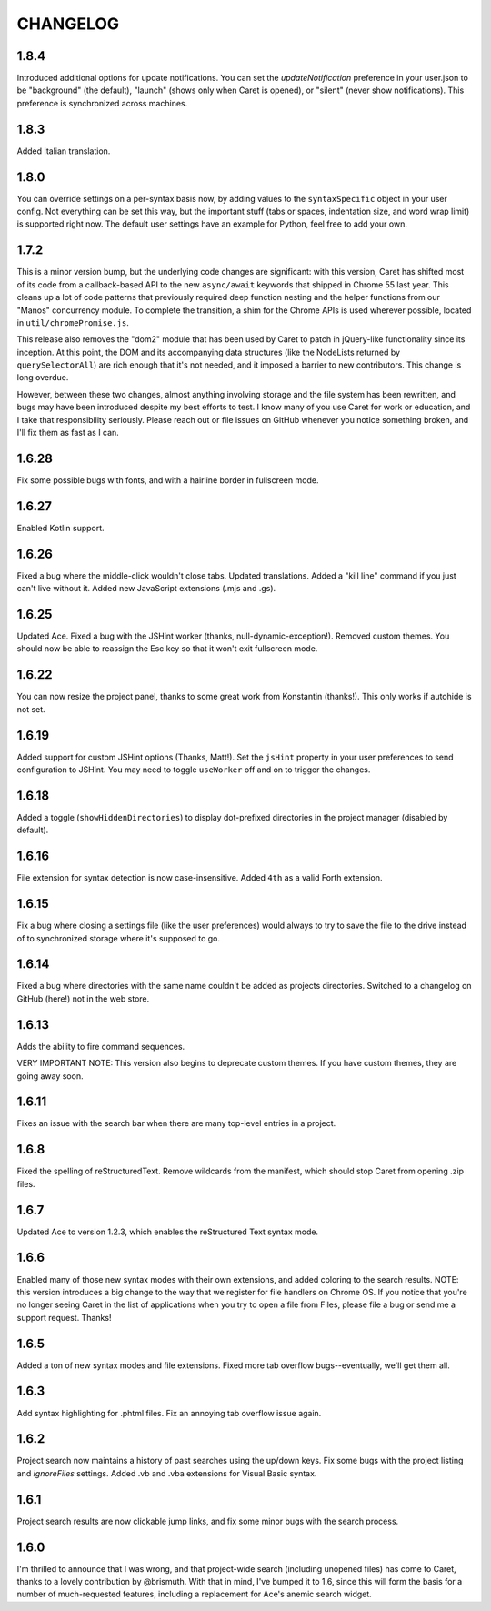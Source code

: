 CHANGELOG
=========

1.8.4
-----

Introduced additional options for update notifications. You can set the `updateNotification` preference in your user.json to be "background" (the default), "launch" (shows only when Caret is opened), or "silent" (never show notifications). This preference is synchronized across machines.

1.8.3
-----

Added Italian translation.

1.8.0
-----

You can override settings on a per-syntax basis now, by adding values to the ``syntaxSpecific`` object in your user config. Not everything can be set this way, but the important stuff (tabs or spaces, indentation size, and word wrap limit) is supported right now. The default user settings have an example for Python, feel free to add your own.

1.7.2
-----

This is a minor version bump, but the underlying code changes are significant: with this version, Caret has shifted most of its code from a callback-based API to the new ``async/await`` keywords that shipped in Chrome 55 last year. This cleans up a lot of code patterns that previously required deep function nesting and the helper functions from our "Manos" concurrency module. To complete the transition, a shim for the Chrome APIs is used wherever possible, located in ``util/chromePromise.js``.

This release also removes the "dom2" module that has been used by Caret to patch in jQuery-like functionality since its inception. At this point, the DOM and its accompanying data structures (like the NodeLists returned by ``querySelectorAll``) are rich enough that it's not needed, and it imposed a barrier to new contributors. This change is long overdue.

However, between these two changes, almost anything involving storage and the file system has been rewritten, and bugs may have been introduced despite my best efforts to test. I know many of you use Caret for work or education, and I take that responsibility seriously. Please reach out or file issues on GitHub whenever you notice something broken, and I'll fix them as fast as I can.

1.6.28
------

Fix some possible bugs with fonts, and with a hairline border in fullscreen mode.

1.6.27
------

Enabled Kotlin support.

1.6.26
------

Fixed a bug where the middle-click wouldn't close tabs. Updated translations. Added a "kill line" command if you just can't live without it. Added new JavaScript extensions (.mjs and .gs).

1.6.25
------

Updated Ace. Fixed a bug with the JSHint worker (thanks, null-dynamic-exception!). Removed custom themes. You should now be able to reassign the Esc key so that it won't exit fullscreen mode.

1.6.22
------

You can now resize the project panel, thanks to some great work from Konstantin (thanks!). 
This only works if autohide is not set.

1.6.19
------

Added support for custom JSHint options (Thanks, Matt!). Set the ``jsHint`` property in your user preferences to send configuration to JSHint. You may need to toggle ``useWorker`` off and on to trigger the changes.

1.6.18
------

Added a toggle (``showHiddenDirectories``) to display dot-prefixed directories in the project manager (disabled by default).

1.6.16
------

File extension for syntax detection is now case-insensitive. Added ``4th`` as a valid Forth extension.

1.6.15
------

Fix a bug where closing a settings file (like the user preferences) would always to try to save the file to the drive instead of to synchronized storage where it's supposed to go.

1.6.14
------

Fixed a bug where directories with the same name couldn't be added as projects directories. Switched to a changelog on GitHub (here!) not in the web store.

1.6.13
------

Adds the ability to fire command sequences.

VERY IMPORTANT NOTE: This version also begins to deprecate custom themes. If you have custom themes, they are going away soon.

1.6.11
------

Fixes an issue with the search bar when there are many top-level entries in a project.

1.6.8
-----

Fixed the spelling of reStructuredText. Remove wildcards from the manifest, which should stop Caret from opening .zip files.

1.6.7
-----

Updated Ace to version 1.2.3, which enables the reStructured Text syntax mode.

1.6.6
-----

Enabled many of those new syntax modes with their own extensions, and added coloring to the search results. NOTE: this version introduces a big change to the way that we register for file handlers on Chrome OS. If you notice that you're no longer seeing Caret in the list of applications when you try to open a file from Files, please file a bug or send me a support request. Thanks!

1.6.5
-----

Added a ton of new syntax modes and file extensions. Fixed more tab overflow bugs--eventually, we'll get them all.

1.6.3
-----

Add syntax highlighting for .phtml files. Fix an annoying tab overflow issue again.

1.6.2
-----

Project search now maintains a history of past searches using the up/down keys. Fix some bugs with the project listing and `ignoreFiles` settings. Added .vb and .vba extensions for Visual Basic syntax.

1.6.1
-----

Project search results are now clickable jump links, and fix some minor bugs with the search process.

1.6.0
-----

I'm thrilled to announce that I was wrong, and that project-wide search (including unopened files) has come to Caret, thanks to a lovely contribution by @brismuth. With that in mind, I've bumped it to 1.6, since this will form the basis for a number of much-requested features, including a replacement for Ace's anemic search widget.
